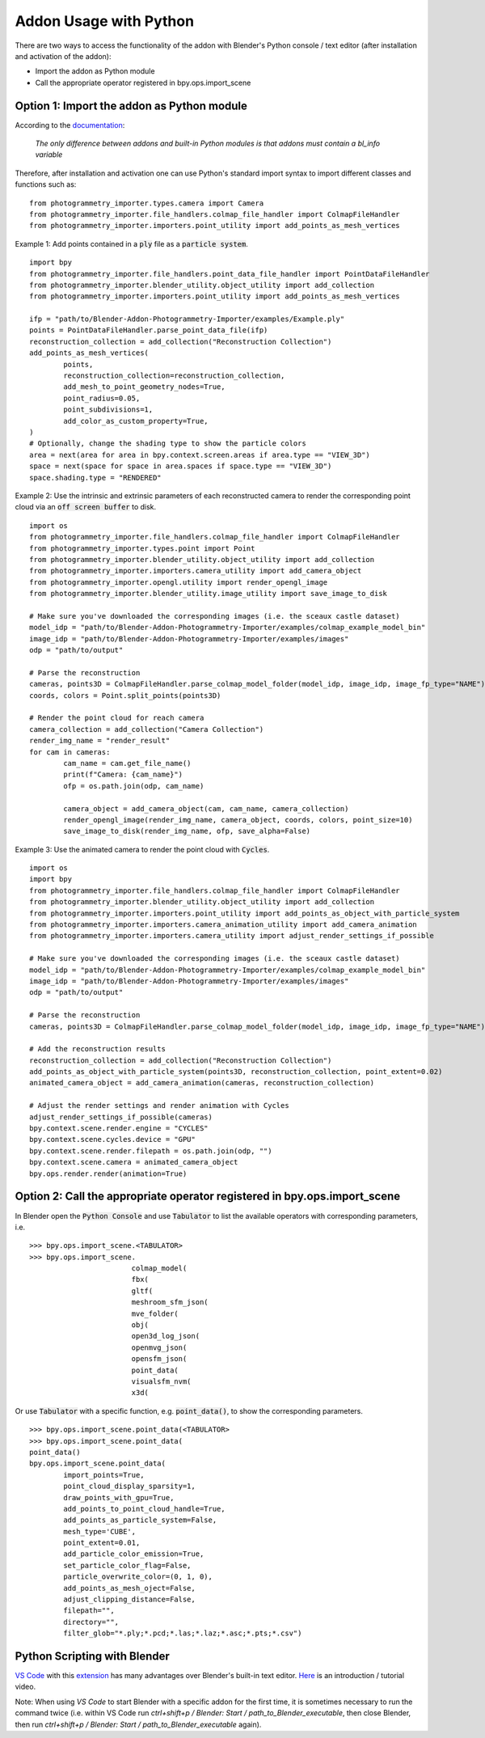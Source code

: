 ***********************
Addon Usage with Python
***********************

There are two ways to access the functionality of the addon with Blender's Python console / text editor (after installation and activation of the addon):

* Import the addon as Python module
* Call the appropriate operator registered in bpy.ops.import_scene 

Option 1: Import the addon as Python module
===========================================

According to the `documentation <https://docs.blender.org/api/blender_python_api_current/info_overview.html#addons>`_: 

        `The only difference between addons and built-in Python modules is that addons must contain a bl_info variable`

Therefore, after installation and activation one can use Python's standard import syntax to import different classes and functions such as: ::

        from photogrammetry_importer.types.camera import Camera
        from photogrammetry_importer.file_handlers.colmap_file_handler import ColmapFileHandler
        from photogrammetry_importer.importers.point_utility import add_points_as_mesh_vertices

Example 1: Add points contained in a :code:`ply` file as a :code:`particle system`. ::

        import bpy
        from photogrammetry_importer.file_handlers.point_data_file_handler import PointDataFileHandler
        from photogrammetry_importer.blender_utility.object_utility import add_collection
        from photogrammetry_importer.importers.point_utility import add_points_as_mesh_vertices

        ifp = "path/to/Blender-Addon-Photogrammetry-Importer/examples/Example.ply"
        points = PointDataFileHandler.parse_point_data_file(ifp)
        reconstruction_collection = add_collection("Reconstruction Collection")
        add_points_as_mesh_vertices(
                points,
                reconstruction_collection=reconstruction_collection,
                add_mesh_to_point_geometry_nodes=True,
                point_radius=0.05,
                point_subdivisions=1,
                add_color_as_custom_property=True,
        )
        # Optionally, change the shading type to show the particle colors
        area = next(area for area in bpy.context.screen.areas if area.type == "VIEW_3D")
        space = next(space for space in area.spaces if space.type == "VIEW_3D")
        space.shading.type = "RENDERED"

Example 2: Use the intrinsic and extrinsic parameters of each reconstructed camera to render the corresponding point cloud via an :code:`off screen buffer` to disk. ::

        import os
        from photogrammetry_importer.file_handlers.colmap_file_handler import ColmapFileHandler
        from photogrammetry_importer.types.point import Point
        from photogrammetry_importer.blender_utility.object_utility import add_collection
        from photogrammetry_importer.importers.camera_utility import add_camera_object
        from photogrammetry_importer.opengl.utility import render_opengl_image
        from photogrammetry_importer.blender_utility.image_utility import save_image_to_disk

        # Make sure you've downloaded the corresponding images (i.e. the sceaux castle dataset)
        model_idp = "path/to/Blender-Addon-Photogrammetry-Importer/examples/colmap_example_model_bin"
        image_idp = "path/to/Blender-Addon-Photogrammetry-Importer/examples/images"
        odp = "path/to/output"

        # Parse the reconstruction
        cameras, points3D = ColmapFileHandler.parse_colmap_model_folder(model_idp, image_idp, image_fp_type="NAME")
        coords, colors = Point.split_points(points3D)

        # Render the point cloud for reach camera
        camera_collection = add_collection("Camera Collection")
        render_img_name = "render_result"
        for cam in cameras:
                cam_name = cam.get_file_name()
                print(f"Camera: {cam_name}")
                ofp = os.path.join(odp, cam_name)

                camera_object = add_camera_object(cam, cam_name, camera_collection)
                render_opengl_image(render_img_name, camera_object, coords, colors, point_size=10)
                save_image_to_disk(render_img_name, ofp, save_alpha=False)

Example 3: Use the animated camera to render the point cloud with :code:`Cycles`. ::

        import os
        import bpy
        from photogrammetry_importer.file_handlers.colmap_file_handler import ColmapFileHandler
        from photogrammetry_importer.blender_utility.object_utility import add_collection
        from photogrammetry_importer.importers.point_utility import add_points_as_object_with_particle_system
        from photogrammetry_importer.importers.camera_animation_utility import add_camera_animation
        from photogrammetry_importer.importers.camera_utility import adjust_render_settings_if_possible

        # Make sure you've downloaded the corresponding images (i.e. the sceaux castle dataset)
        model_idp = "path/to/Blender-Addon-Photogrammetry-Importer/examples/colmap_example_model_bin"
        image_idp = "path/to/Blender-Addon-Photogrammetry-Importer/examples/images"
        odp = "path/to/output"

        # Parse the reconstruction
        cameras, points3D = ColmapFileHandler.parse_colmap_model_folder(model_idp, image_idp, image_fp_type="NAME")

        # Add the reconstruction results
        reconstruction_collection = add_collection("Reconstruction Collection")
        add_points_as_object_with_particle_system(points3D, reconstruction_collection, point_extent=0.02)
        animated_camera_object = add_camera_animation(cameras, reconstruction_collection)

        # Adjust the render settings and render animation with Cycles
        adjust_render_settings_if_possible(cameras)
        bpy.context.scene.render.engine = "CYCLES"
        bpy.context.scene.cycles.device = "GPU"
        bpy.context.scene.render.filepath = os.path.join(odp, "")
        bpy.context.scene.camera = animated_camera_object
        bpy.ops.render.render(animation=True)



Option 2: Call the appropriate operator registered in bpy.ops.import_scene
==========================================================================

In Blender open the :code:`Python Console` and use :code:`Tabulator` to list the available operators with corresponding parameters, i.e. ::

        >>> bpy.ops.import_scene.<TABULATOR>
        >>> bpy.ops.import_scene.
                                colmap_model(
                                fbx(
                                gltf(
                                meshroom_sfm_json(
                                mve_folder(
                                obj(
                                open3d_log_json(
                                openmvg_json(
                                opensfm_json(
                                point_data(
                                visualsfm_nvm(
                                x3d(

Or use :code:`Tabulator` with a specific function, e.g. :code:`point_data()`, to show the corresponding parameters. ::

        >>> bpy.ops.import_scene.point_data(<TABULATOR>
        >>> bpy.ops.import_scene.point_data(
        point_data()
        bpy.ops.import_scene.point_data(
                import_points=True,
                point_cloud_display_sparsity=1,
                draw_points_with_gpu=True,
                add_points_to_point_cloud_handle=True,
                add_points_as_particle_system=False,
                mesh_type='CUBE',
                point_extent=0.01,
                add_particle_color_emission=True,
                set_particle_color_flag=False,
                particle_overwrite_color=(0, 1, 0),
                add_points_as_mesh_oject=False,
                adjust_clipping_distance=False,
                filepath="",
                directory="",
                filter_glob="*.ply;*.pcd;*.las;*.laz;*.asc;*.pts;*.csv")


Python Scripting with Blender
=============================

`VS Code <https://code.visualstudio.com>`_ with this `extension <https://marketplace.visualstudio.com/items?itemName=JacquesLucke.blender-development>`_ has many advantages over Blender's built-in text editor. `Here <https://www.youtube.com/watch?v=q06-hER7Y1Q>`_ is an introduction / tutorial video.

Note: When using `VS Code` to start Blender with a specific addon for the first time, it is sometimes necessary to run the command twice (i.e. within VS Code run `ctrl+shift+p / Blender: Start / path_to_Blender_executable`, then close Blender, then run `ctrl+shift+p / Blender: Start / path_to_Blender_executable` again).


